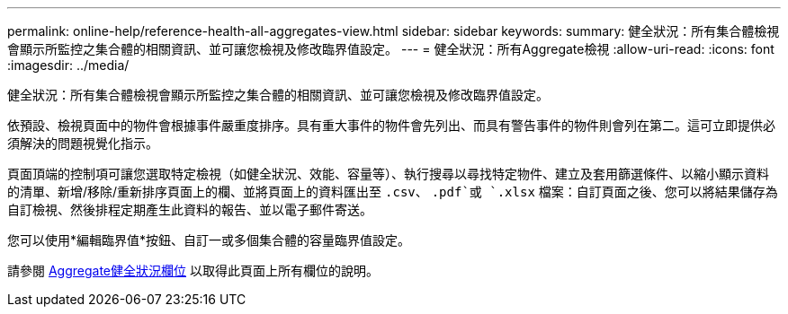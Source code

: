 ---
permalink: online-help/reference-health-all-aggregates-view.html 
sidebar: sidebar 
keywords:  
summary: 健全狀況：所有集合體檢視會顯示所監控之集合體的相關資訊、並可讓您檢視及修改臨界值設定。 
---
= 健全狀況：所有Aggregate檢視
:allow-uri-read: 
:icons: font
:imagesdir: ../media/


[role="lead"]
健全狀況：所有集合體檢視會顯示所監控之集合體的相關資訊、並可讓您檢視及修改臨界值設定。

依預設、檢視頁面中的物件會根據事件嚴重度排序。具有重大事件的物件會先列出、而具有警告事件的物件則會列在第二。這可立即提供必須解決的問題視覺化指示。

頁面頂端的控制項可讓您選取特定檢視（如健全狀況、效能、容量等）、執行搜尋以尋找特定物件、建立及套用篩選條件、以縮小顯示資料的清單、新增/移除/重新排序頁面上的欄、並將頁面上的資料匯出至 `.csv`、 `.pdf`或 `.xlsx` 檔案：自訂頁面之後、您可以將結果儲存為自訂檢視、然後排程定期產生此資料的報告、並以電子郵件寄送。

您可以使用*編輯臨界值*按鈕、自訂一或多個集合體的容量臨界值設定。

請參閱 xref:reference-aggregate-health-fields.adoc[Aggregate健全狀況欄位] 以取得此頁面上所有欄位的說明。
